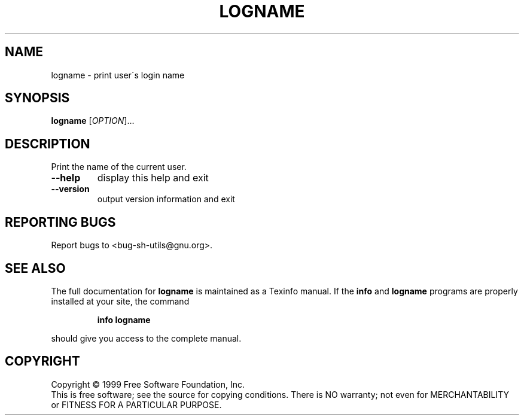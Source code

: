 .\" DO NOT MODIFY THIS FILE!  It was generated by help2man 1.012.
.TH LOGNAME "1" "August 1999" "GNU sh-utils 2.0" FSF
.SH NAME
logname \- print user\'s login name
.SH SYNOPSIS
.B logname
[\fIOPTION\fR]...
.SH DESCRIPTION
.PP
.\" Add any additional description here
.PP
Print the name of the current user.
.TP
\fB\-\-help\fR
display this help and exit
.TP
\fB\-\-version\fR
output version information and exit
.SH "REPORTING BUGS"
Report bugs to <bug-sh-utils@gnu.org>.
.SH "SEE ALSO"
The full documentation for
.B logname
is maintained as a Texinfo manual.  If the
.B info
and
.B logname
programs are properly installed at your site, the command
.IP
.B info logname
.PP
should give you access to the complete manual.
.SH COPYRIGHT
Copyright \(co 1999 Free Software Foundation, Inc.
.br
This is free software; see the source for copying conditions.  There is NO
warranty; not even for MERCHANTABILITY or FITNESS FOR A PARTICULAR PURPOSE.
